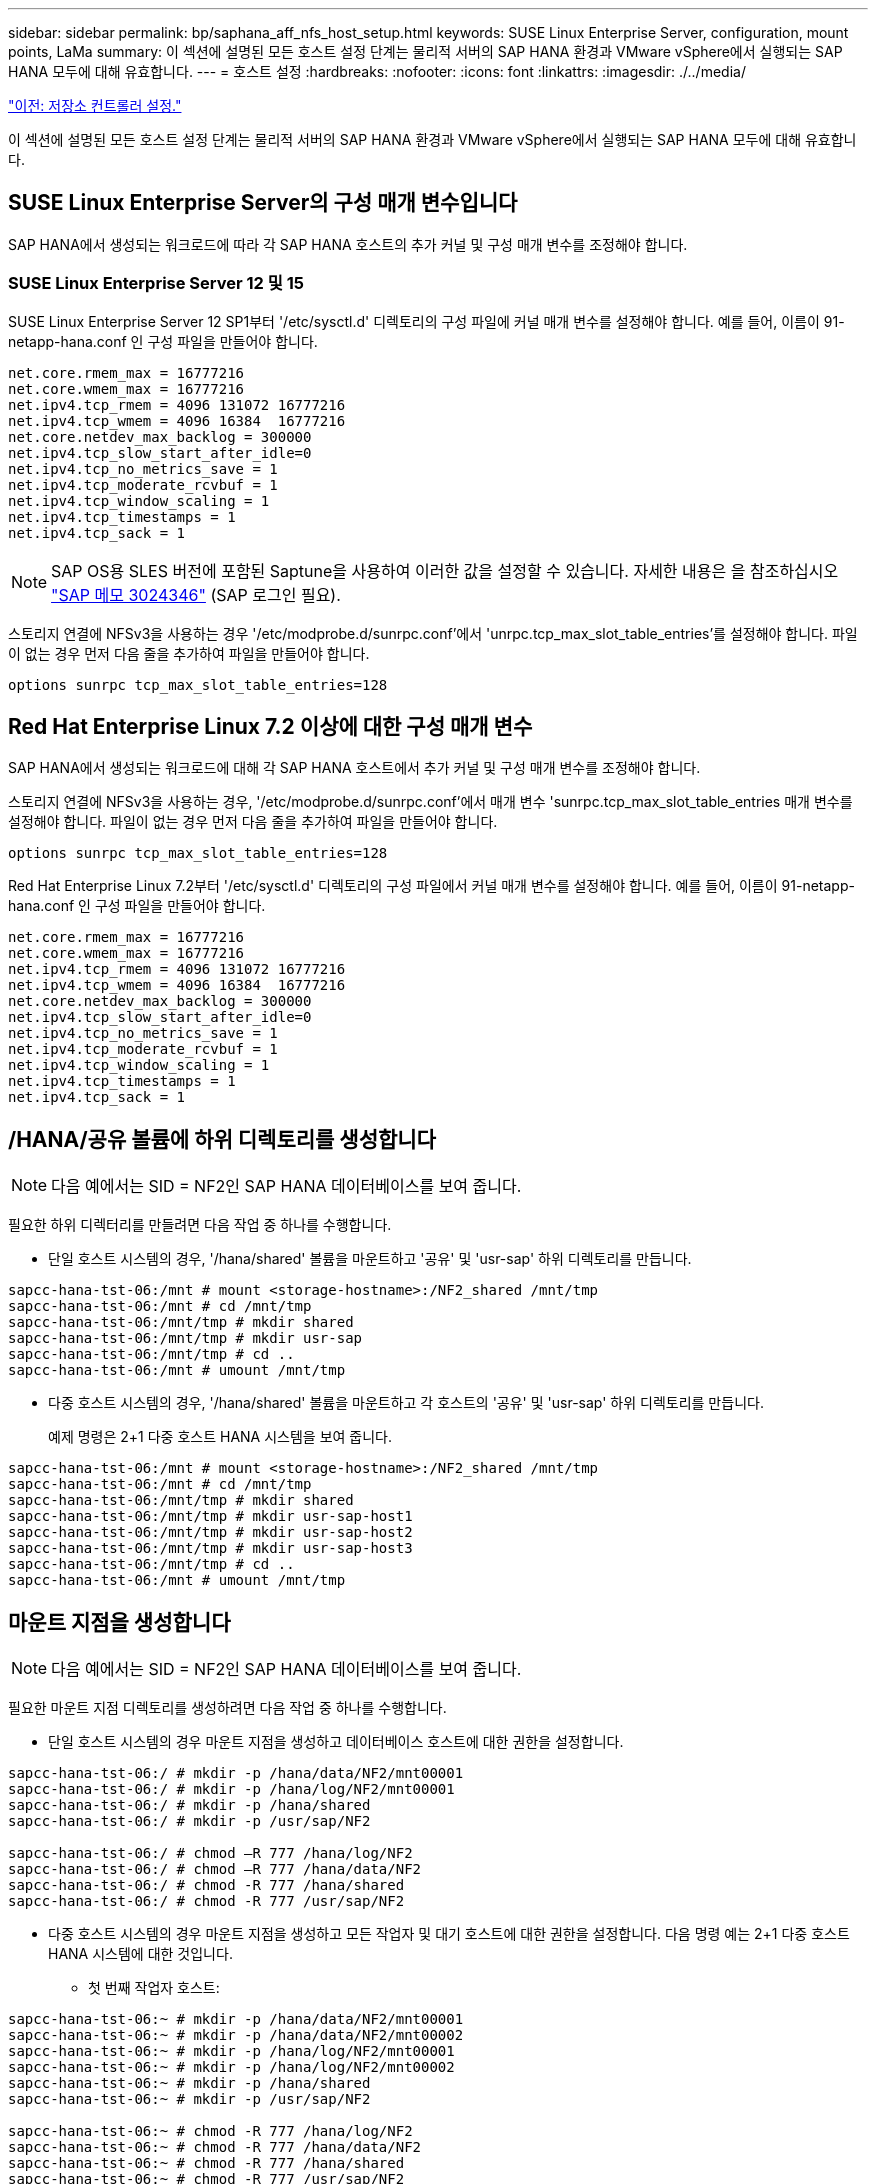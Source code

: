 ---
sidebar: sidebar 
permalink: bp/saphana_aff_nfs_host_setup.html 
keywords: SUSE Linux Enterprise Server, configuration, mount points, LaMa 
summary: 이 섹션에 설명된 모든 호스트 설정 단계는 물리적 서버의 SAP HANA 환경과 VMware vSphere에서 실행되는 SAP HANA 모두에 대해 유효합니다. 
---
= 호스트 설정
:hardbreaks:
:nofooter: 
:icons: font
:linkattrs: 
:imagesdir: ./../media/


link:saphana_aff_nfs_storage_controller_setup.html["이전: 저장소 컨트롤러 설정."]

이 섹션에 설명된 모든 호스트 설정 단계는 물리적 서버의 SAP HANA 환경과 VMware vSphere에서 실행되는 SAP HANA 모두에 대해 유효합니다.



== SUSE Linux Enterprise Server의 구성 매개 변수입니다

SAP HANA에서 생성되는 워크로드에 따라 각 SAP HANA 호스트의 추가 커널 및 구성 매개 변수를 조정해야 합니다.



=== SUSE Linux Enterprise Server 12 및 15

SUSE Linux Enterprise Server 12 SP1부터 '/etc/sysctl.d' 디렉토리의 구성 파일에 커널 매개 변수를 설정해야 합니다. 예를 들어, 이름이 91-netapp-hana.conf 인 구성 파일을 만들어야 합니다.

....
net.core.rmem_max = 16777216
net.core.wmem_max = 16777216
net.ipv4.tcp_rmem = 4096 131072 16777216
net.ipv4.tcp_wmem = 4096 16384  16777216
net.core.netdev_max_backlog = 300000
net.ipv4.tcp_slow_start_after_idle=0
net.ipv4.tcp_no_metrics_save = 1
net.ipv4.tcp_moderate_rcvbuf = 1
net.ipv4.tcp_window_scaling = 1
net.ipv4.tcp_timestamps = 1
net.ipv4.tcp_sack = 1
....

NOTE: SAP OS용 SLES 버전에 포함된 Saptune을 사용하여 이러한 값을 설정할 수 있습니다. 자세한 내용은 을 참조하십시오 https://launchpad.support.sap.com/["SAP 메모 3024346"^] (SAP 로그인 필요).

스토리지 연결에 NFSv3을 사용하는 경우 '/etc/modprobe.d/sunrpc.conf'에서 'unrpc.tcp_max_slot_table_entries'를 설정해야 합니다. 파일이 없는 경우 먼저 다음 줄을 추가하여 파일을 만들어야 합니다.

....
options sunrpc tcp_max_slot_table_entries=128
....


== Red Hat Enterprise Linux 7.2 이상에 대한 구성 매개 변수

SAP HANA에서 생성되는 워크로드에 대해 각 SAP HANA 호스트에서 추가 커널 및 구성 매개 변수를 조정해야 합니다.

스토리지 연결에 NFSv3을 사용하는 경우, '/etc/modprobe.d/sunrpc.conf'에서 매개 변수 'sunrpc.tcp_max_slot_table_entries 매개 변수를 설정해야 합니다. 파일이 없는 경우 먼저 다음 줄을 추가하여 파일을 만들어야 합니다.

....
options sunrpc tcp_max_slot_table_entries=128
....
Red Hat Enterprise Linux 7.2부터 '/etc/sysctl.d' 디렉토리의 구성 파일에서 커널 매개 변수를 설정해야 합니다. 예를 들어, 이름이 91-netapp-hana.conf 인 구성 파일을 만들어야 합니다.

....
net.core.rmem_max = 16777216
net.core.wmem_max = 16777216
net.ipv4.tcp_rmem = 4096 131072 16777216
net.ipv4.tcp_wmem = 4096 16384  16777216
net.core.netdev_max_backlog = 300000
net.ipv4.tcp_slow_start_after_idle=0
net.ipv4.tcp_no_metrics_save = 1
net.ipv4.tcp_moderate_rcvbuf = 1
net.ipv4.tcp_window_scaling = 1
net.ipv4.tcp_timestamps = 1
net.ipv4.tcp_sack = 1
....


== /HANA/공유 볼륨에 하위 디렉토리를 생성합니다


NOTE: 다음 예에서는 SID = NF2인 SAP HANA 데이터베이스를 보여 줍니다.

필요한 하위 디렉터리를 만들려면 다음 작업 중 하나를 수행합니다.

* 단일 호스트 시스템의 경우, '/hana/shared' 볼륨을 마운트하고 '공유' 및 'usr-sap' 하위 디렉토리를 만듭니다.


....
sapcc-hana-tst-06:/mnt # mount <storage-hostname>:/NF2_shared /mnt/tmp
sapcc-hana-tst-06:/mnt # cd /mnt/tmp
sapcc-hana-tst-06:/mnt/tmp # mkdir shared
sapcc-hana-tst-06:/mnt/tmp # mkdir usr-sap
sapcc-hana-tst-06:/mnt/tmp # cd ..
sapcc-hana-tst-06:/mnt # umount /mnt/tmp
....
* 다중 호스트 시스템의 경우, '/hana/shared' 볼륨을 마운트하고 각 호스트의 '공유' 및 'usr-sap' 하위 디렉토리를 만듭니다.
+
예제 명령은 2+1 다중 호스트 HANA 시스템을 보여 줍니다.



....
sapcc-hana-tst-06:/mnt # mount <storage-hostname>:/NF2_shared /mnt/tmp
sapcc-hana-tst-06:/mnt # cd /mnt/tmp
sapcc-hana-tst-06:/mnt/tmp # mkdir shared
sapcc-hana-tst-06:/mnt/tmp # mkdir usr-sap-host1
sapcc-hana-tst-06:/mnt/tmp # mkdir usr-sap-host2
sapcc-hana-tst-06:/mnt/tmp # mkdir usr-sap-host3
sapcc-hana-tst-06:/mnt/tmp # cd ..
sapcc-hana-tst-06:/mnt # umount /mnt/tmp
....


== 마운트 지점을 생성합니다


NOTE: 다음 예에서는 SID = NF2인 SAP HANA 데이터베이스를 보여 줍니다.

필요한 마운트 지점 디렉토리를 생성하려면 다음 작업 중 하나를 수행합니다.

* 단일 호스트 시스템의 경우 마운트 지점을 생성하고 데이터베이스 호스트에 대한 권한을 설정합니다.


....
sapcc-hana-tst-06:/ # mkdir -p /hana/data/NF2/mnt00001
sapcc-hana-tst-06:/ # mkdir -p /hana/log/NF2/mnt00001
sapcc-hana-tst-06:/ # mkdir -p /hana/shared
sapcc-hana-tst-06:/ # mkdir -p /usr/sap/NF2

sapcc-hana-tst-06:/ # chmod –R 777 /hana/log/NF2
sapcc-hana-tst-06:/ # chmod –R 777 /hana/data/NF2
sapcc-hana-tst-06:/ # chmod -R 777 /hana/shared
sapcc-hana-tst-06:/ # chmod -R 777 /usr/sap/NF2
....
* 다중 호스트 시스템의 경우 마운트 지점을 생성하고 모든 작업자 및 대기 호스트에 대한 권한을 설정합니다. 다음 명령 예는 2+1 다중 호스트 HANA 시스템에 대한 것입니다.
+
** 첫 번째 작업자 호스트:




....
sapcc-hana-tst-06:~ # mkdir -p /hana/data/NF2/mnt00001
sapcc-hana-tst-06:~ # mkdir -p /hana/data/NF2/mnt00002
sapcc-hana-tst-06:~ # mkdir -p /hana/log/NF2/mnt00001
sapcc-hana-tst-06:~ # mkdir -p /hana/log/NF2/mnt00002
sapcc-hana-tst-06:~ # mkdir -p /hana/shared
sapcc-hana-tst-06:~ # mkdir -p /usr/sap/NF2

sapcc-hana-tst-06:~ # chmod -R 777 /hana/log/NF2
sapcc-hana-tst-06:~ # chmod -R 777 /hana/data/NF2
sapcc-hana-tst-06:~ # chmod -R 777 /hana/shared
sapcc-hana-tst-06:~ # chmod -R 777 /usr/sap/NF2
....
* 보조 작업자 호스트:


....
sapcc-hana-tst-07:~ # mkdir -p /hana/data/NF2/mnt00001
sapcc-hana-tst-07:~ # mkdir -p /hana/data/NF2/mnt00002
sapcc-hana-tst-07:~ # mkdir -p /hana/log/NF2/mnt00001
sapcc-hana-tst-07:~ # mkdir -p /hana/log/NF2/mnt00002
sapcc-hana-tst-07:~ # mkdir -p /hana/shared
sapcc-hana-tst-07:~ # mkdir -p /usr/sap/NF2

sapcc-hana-tst-07:~ # chmod -R 777 /hana/log/NF2
sapcc-hana-tst-07:~ # chmod -R 777 /hana/data/NF2
sapcc-hana-tst-07:~ # chmod -R 777 /hana/shared
sapcc-hana-tst-07:~ # chmod -R 777 /usr/sap/NF2
....
* 대기 호스트:


....
sapcc-hana-tst-08:~ # mkdir -p /hana/data/NF2/mnt00001
sapcc-hana-tst-08:~ # mkdir -p /hana/data/NF2/mnt00002
sapcc-hana-tst-08:~ # mkdir -p /hana/log/NF2/mnt00001
sapcc-hana-tst-08:~ # mkdir -p /hana/log/NF2/mnt00002
sapcc-hana-tst-08:~ # mkdir -p /hana/shared
sapcc-hana-tst-08:~ # mkdir -p /usr/sap/NF2

sapcc-hana-tst-08:~ # chmod -R 777 /hana/log/NF2
sapcc-hana-tst-08:~ # chmod -R 777 /hana/data/NF2
sapcc-hana-tst-08:~ # chmod -R 777 /hana/shared
sapcc-hana-tst-08:~ # chmod -R 777 /usr/sap/NF2
....


== 파일 시스템을 마운트합니다

NFS 버전 및 ONTAP 릴리즈별로 다른 마운트 옵션을 사용해야 합니다. 다음 파일 시스템이 호스트에 마운트되어야 합니다.

* '/HANA/data/SID/mnt0000 *'
* '/HANA/log/SID/mnt0000 *'
* '/hana/shared
* '/usr/sap/sid'


다음 표에는 단일 호스트 및 다중 호스트 SAP HANA 데이터베이스의 다양한 파일 시스템에 사용해야 하는 NFS 버전이 나와 있습니다.

|===
| 파일 시스템 | SAP HANA 단일 호스트 | SAP HANA 다중 호스트 


| /HANA/data/SID/mnt0000 * | NFSv3 또는 NFSv4 | NFSv4 


| /HANA/log/SID/mnt0000 * | NFSv3 또는 NFSv4 | NFSv4 


| /HANA/공유 | NFSv3 또는 NFSv4 | NFSv3 또는 NFSv4 


| /usr/sap/sid | NFSv3 또는 NFSv4 | NFSv3 또는 NFSv4 
|===
다음 표에는 다양한 NFS 버전 및 ONTAP 릴리즈의 마운트 옵션이 나와 있습니다. 공통 매개 변수는 NFS 및 ONTAP 버전과 무관합니다.


NOTE: SAP LaMa를 사용하려면 /usr/sap/sid 디렉토리가 로컬이어야 합니다. 따라서 SAP LaMa를 사용하는 경우 /usr/sap/sid에 대한 NFS 볼륨을 마운트하지 마십시오.

NFSv3의 경우 소프트웨어나 서버 장애 발생 시 NFS 잠금 정리 작업을 방지하려면 NFS 잠금을 해제해야 합니다.

ONTAP 9를 사용하면 NFS 전송 크기를 최대 1MB까지 구성할 수 있습니다. 특히, 스토리지 시스템에 40GbE 또는 더 빠른 연결을 사용하여 예상 처리량 값을 얻으려면 전송 크기를 1MB로 설정해야 합니다.

|===
| 공통 매개 변수입니다 | NFSv3 | NFSv4 | NFSv4.1 | ONTAP 9를 사용한 NFS 전송 크기입니다 | ONTAP 8을 사용한 NFS 전송 크기입니다 


| rw, bg, hard, timeo = 600, nocatime | vers = 3, nolock | vers = 4, MinorVersion = 0, lock | vers = 4, MinorVersion = 1, lock | rsize = 1048576, wsize = 1048576 | rsize=65536, wsize=65536 
|===

NOTE: NFSv3을 사용하여 읽기 성능을 향상시키려면 SUSE Linux Enterprise Server 12 SP4 이상 및 RedHat Enterprise Linux(RHEL) 8.3 이상에서 사용할 수 있는 "nconnect=n" 마운트 옵션을 사용하는 것이 좋습니다.


NOTE: 성능 테스트 결과 nconnect=8은 좋은 판독 결과를 제공하는 것으로 나타났습니다. 로그 쓰기의 이점은 nconnect=2 같은 세션 수가 더 적습니다. NFS 서버의 첫 번째 마운트(IP 주소)는 사용 중인 세션의 양을 정의합니다. 추가 마운트는 nconnect에 다른 값을 사용하더라도 이 값을 변경하지 않습니다.


NOTE: NFSv4의 경우 ONTAP 9.8부터 NFSv4.1용 NetApp에서 nconnect 옵션이 지원됩니다. NFSv4.1을 통해 nconnect를 지원하는 최초의 NFS 클라이언트는 SLES15SP2 및 RHEL 8.3에서 사용할 수 있습니다. 자세한 내용은 Linux 공급업체 설명서를 참조하십시오.

다음 예에서는 NFSv3과 1MB의 NFS 전송 크기를 사용하는 SID=NF2가 있는 단일 호스트 SAP HANA 데이터베이스를 보여 줍니다. 시스템 부팅 중에 '/etc/fstab' 구성 파일을 사용하여 파일 시스템을 마운트하려면 다음 단계를 수행하십시오.

. 필요한 파일 시스템을 '/etc/fstab' 구성 파일에 추가합니다.
+
....
sapcc-hana-tst-06:/ # cat /etc/fstab
<storage-vif-data01>:/NF2_data_mnt00001 /hana/data/NF2/mnt00001 nfs rw,vers=3,hard,timeo=600,rsize=1048576,wsize=1048576,bg,noatime,nolock 0 0
<storage-vif-log01>:/NF2_log_mnt00001 /hana/log/NF2/mnt00001 nfs rw,vers=3,hard,timeo=600,rsize=1048576,wsize=1048576,bg,noatime,nolock 0 0
<storage-vif-data01>:/NF2_shared/usr-sap /usr/sap/NF2 nfs rw,vers=3,hard,timeo=600,rsize=1048576,wsize=1048576,bg,noatime,nolock 0 0
<storage-vif-data01>:/NF2_shared/shared /hana/shared nfs rw,vers=3,hard,timeo=600,rsize=1048576,wsize=1048576,bg,noatime,nolock 0 0
....
. 모든 호스트에 파일 시스템을 마운트하려면 'mount –a'를 실행합니다.


다음 예에서는 데이터 및 로그 파일 시스템에 NFSv4.1을 사용하고 "/HANA/공유" 및 "/usr/SAP/NF2" 파일 시스템에 대해 NFSv3을 사용하는 SID=NF2인 다중 호스트 SAP HANA 데이터베이스를 보여 줍니다. 1MB의 NFS 전송 크기가 사용됩니다.

. 모든 호스트의 '/etc/fstab' 구성 파일에 필요한 파일 시스템을 추가합니다.
+

NOTE: 데이터베이스 호스트마다 '/usr/sap/nF2' 파일 시스템이 다릅니다. 다음 예제는 "/nF2_shared/usr-sap-host1"을 보여줍니다.

+
....
stlrx300s8-5:/ # cat /etc/fstab
<storage-vif-data01>:/NF2_data_mnt00001 /hana/data/NF2/mnt00001 nfs  rw,vers=4, minorversion=1,hard,timeo=600,rsize=1048576,wsize=1048576,bg,noatime,lock 0 0
<storage-vif-data02>:/NF2_data_mnt00002 /hana/data/NF2/mnt00002 nfs rw,vers=4, minorversion=1,hard,timeo=600,rsize=1048576,wsize=1048576,bg,noatime,lock 0 0
<storage-vif-log01>:/NF2_log_mnt00001 /hana/log/NF2/mnt00001 nfs rw,vers=4, minorversion=1,hard,timeo=600,rsize=1048576,wsize=1048576,bg,noatime,lock 0 0
<storage-vif-log02>:/NF2_log_mnt00002 /hana/log/NF2/mnt00002 nfs rw,vers=4, minorversion=1,hard,timeo=600,rsize=1048576,wsize=1048576,bg,noatime,lock 0 0
<storage-vif-data02>:/NF2_shared/usr-sap-host1 /usr/sap/NF2 nfs rw,vers=3,hard,timeo=600,rsize=1048576,wsize=1048576,bg,noatime,nolock 0 0
<storage-vif-data02>:/NF2_shared/shared /hana/shared nfs rw,vers=3,hard,timeo=600,rsize=1048576,wsize=1048576,bg,noatime,nolock 0 0
....
. 모든 호스트에 파일 시스템을 마운트하려면 'mount –a'를 실행합니다.


link:saphana_aff_nfs_sap_hana_installation_preparations_for_nfsv4.html["다음: NFSv4를 위한 SAP HANA 설치 준비"]
